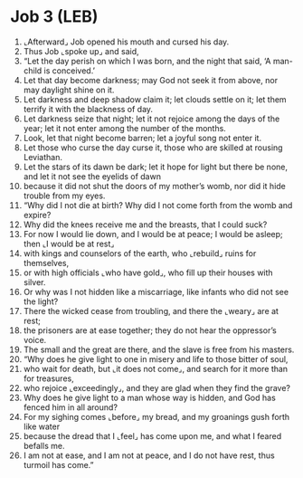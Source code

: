 * Job 3 (LEB)
:PROPERTIES:
:ID: LEB/18-JOB03
:END:

1. ⌞Afterward⌟ Job opened his mouth and cursed his day.
2. Thus Job ⌞spoke up⌟ and said,
3. “Let the day perish on which I was born, and the night that said, ‘A man-child is conceived.’
4. Let that day become darkness; may God not seek it from above, nor may daylight shine on it.
5. Let darkness and deep shadow claim it; let clouds settle on it; let them terrify it with the blackness of day.
6. Let darkness seize that night; let it not rejoice among the days of the year; let it not enter among the number of the months.
7. Look, let that night become barren; let a joyful song not enter it.
8. Let those who curse the day curse it, those who are skilled at rousing Leviathan.
9. Let the stars of its dawn be dark; let it hope for light but there be none, and let it not see the eyelids of dawn
10. because it did not shut the doors of my mother’s womb, nor did it hide trouble from my eyes.
11. “Why did I not die at birth? Why did I not come forth from the womb and expire?
12. Why did the knees receive me and the breasts, that I could suck?
13. For now I would lie down, and I would be at peace; I would be asleep; then ⌞I would be at rest⌟
14. with kings and counselors of the earth, who ⌞rebuild⌟ ruins for themselves,
15. or with high officials ⌞who have gold⌟, who fill up their houses with silver.
16. Or why was I not hidden like a miscarriage, like infants who did not see the light?
17. There the wicked cease from troubling, and there the ⌞weary⌟ are at rest;
18. the prisoners are at ease together; they do not hear the oppressor’s voice.
19. The small and the great are there, and the slave is free from his masters.
20. “Why does he give light to one in misery and life to those bitter of soul,
21. who wait for death, but ⌞it does not come⌟, and search for it more than for treasures,
22. who rejoice ⌞exceedingly⌟, and they are glad when they find the grave?
23. Why does he give light to a man whose way is hidden, and God has fenced him in all around?
24. For my sighing comes ⌞before⌟ my bread, and my groanings gush forth like water
25. because the dread that I ⌞feel⌟ has come upon me, and what I feared befalls me.
26. I am not at ease, and I am not at peace, and I do not have rest, thus turmoil has come.”
